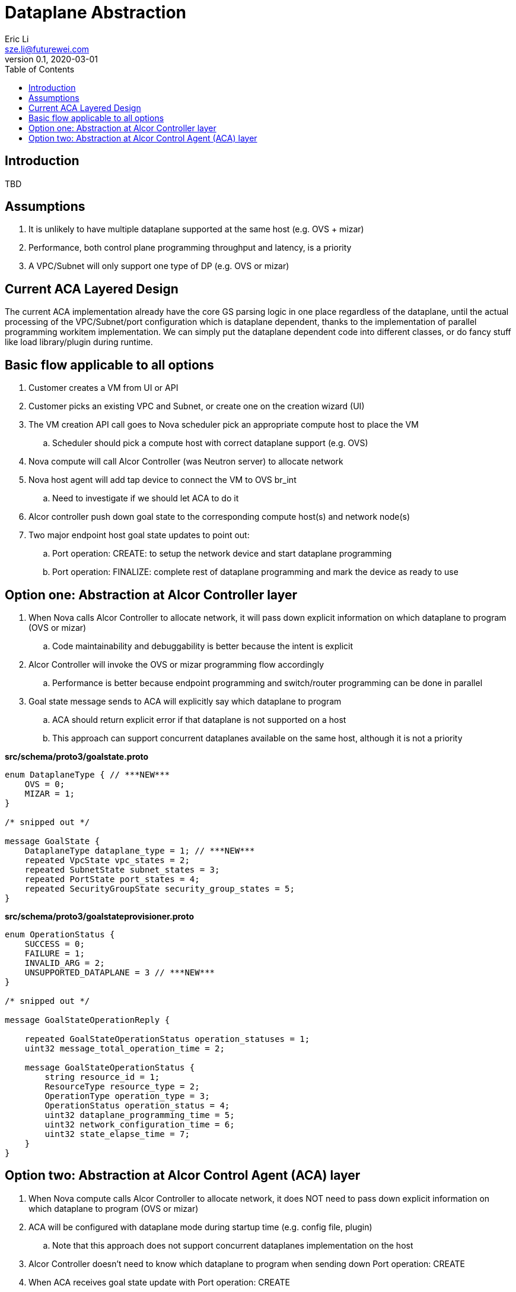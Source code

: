 = Dataplane Abstraction
Eric Li <sze.li@futurewei.com>
v0.1, 2020-03-01
:toc: right

== Introduction

TBD

== Assumptions

. It is unlikely to have multiple dataplane supported at the same host (e.g. OVS + mizar)
. Performance, both control plane programming throughput and latency, is a priority
. A VPC/Subnet will only support one type of DP (e.g. OVS or mizar)

== Current ACA Layered Design

The current ACA implementation already have the core GS parsing logic in one place regardless of the dataplane, until the actual processing of the VPC/Subnet/port configuration which is dataplane dependent, thanks to the implementation of parallel programming workitem implementation. We can simply put the dataplane dependent code into different classes, or do fancy stuff like load library/plugin during runtime.

== Basic flow applicable to all options

. Customer creates a VM from UI or API
. Customer picks an existing VPC and Subnet, or create one on the creation wizard (UI)
. The VM creation API call goes to Nova scheduler pick an appropriate compute host to place the VM
.. Scheduler should pick a compute host with correct dataplane support (e.g. OVS)
. Nova compute will call Alcor Controller (was Neutron server) to allocate network
. Nova host agent will add tap device to connect the VM to OVS br_int
.. Need to investigate if we should let ACA to do it
. Alcor controller push down goal state to the corresponding compute host(s) and network node(s)
. Two major endpoint host goal state updates to point out:
.. Port operation: CREATE: to setup the network device and start dataplane programming
.. Port operation: FINALIZE: complete rest of dataplane programming and mark the device as ready to use

== Option one: Abstraction at Alcor Controller layer

. When Nova calls Alcor Controller to allocate network, it will pass down explicit information on which dataplane to program (OVS or mizar)
.. Code maintainability and debuggability is better because the intent is explicit
. Alcor Controller will invoke the OVS or mizar programming flow accordingly
.. Performance is better because endpoint programming and switch/router programming can be done in parallel
. Goal state message sends to ACA will explicitly say which dataplane to program
.. ACA should return explicit error if that dataplane is not supported on a host
.. This approach can support concurrent dataplanes available on the same host, although it is not a priority

*src/schema/proto3/goalstate.proto*
[source,java]
------------------------------------------------------------
enum DataplaneType { // ***NEW***
    OVS = 0;
    MIZAR = 1;
}

/* snipped out */

message GoalState {
    DataplaneType dataplane_type = 1; // ***NEW***
    repeated VpcState vpc_states = 2;
    repeated SubnetState subnet_states = 3;
    repeated PortState port_states = 4;
    repeated SecurityGroupState security_group_states = 5;
}
------------------------------------------------------------

*src/schema/proto3/goalstateprovisioner.proto*
[source,java]
------------------------------------------------------------
enum OperationStatus {
    SUCCESS = 0;
    FAILURE = 1;
    INVALID_ARG = 2;
    UNSUPPORTED_DATAPLANE = 3 // ***NEW***
}

/* snipped out */

message GoalStateOperationReply {

    repeated GoalStateOperationStatus operation_statuses = 1;
    uint32 message_total_operation_time = 2;

    message GoalStateOperationStatus {
        string resource_id = 1;
        ResourceType resource_type = 2;
        OperationType operation_type = 3;
        OperationStatus operation_status = 4;
        uint32 dataplane_programming_time = 5;
        uint32 network_configuration_time = 6;
        uint32 state_elapse_time = 7;
    }
}
------------------------------------------------------------

== Option two: Abstraction at Alcor Control Agent (ACA) layer

. When Nova compute calls Alcor Controller to allocate network, it does NOT need to pass down explicit information on which dataplane to program (OVS or mizar)
. ACA will be configured with dataplane mode during startup time (e.g. config file, plugin)
.. Note that this approach does not support concurrent dataplanes implementation on the host
. Alcor Controller doesn’t need to know which dataplane to program when sending down Port operation: CREATE   
. When ACA receives goal state update with Port operation: CREATE
.. It will setup the network device according to the configure dataplane (OVS or mizar)
.. ACA will reply to the goal state update message to let Alcor controller know additional work is needed for this endpoint to work, and on which dataplane:
... OVS: L3 router programming
... mizar: mizar bouncer/divider programming
.. Once the additional work is done, Alcor Controller will send Port operation: FINALIZE to finish the endpoint setup

*src/schema/proto3/goalstateprovisioner.proto*
[source,java]
------------------------------------------------------------
enum OperationStatus {
    SUCCESS = 0;
    FAILURE = 1;
    INVALID_ARG = 2;
    OVS_PROGRAMMING_NEEDED = 3 // ***NEW***
    MIZAR_PROGRAMMING_NEEDED = 4 // ***NEW***
}

/* snipped out */

message GoalStateOperationReply {

    repeated GoalStateOperationStatus operation_statuses = 1;
    uint32 message_total_operation_time = 2;

    message GoalStateOperationStatus {
        string resource_id = 1;
        ResourceType resource_type = 2;
        OperationType operation_type = 3;
        OperationStatus operation_status = 4;
        uint32 dataplane_programming_time = 5;
        uint32 network_configuration_time = 6;
        uint32 state_elapse_time = 7;
    }
}
------------------------------------------------------------

